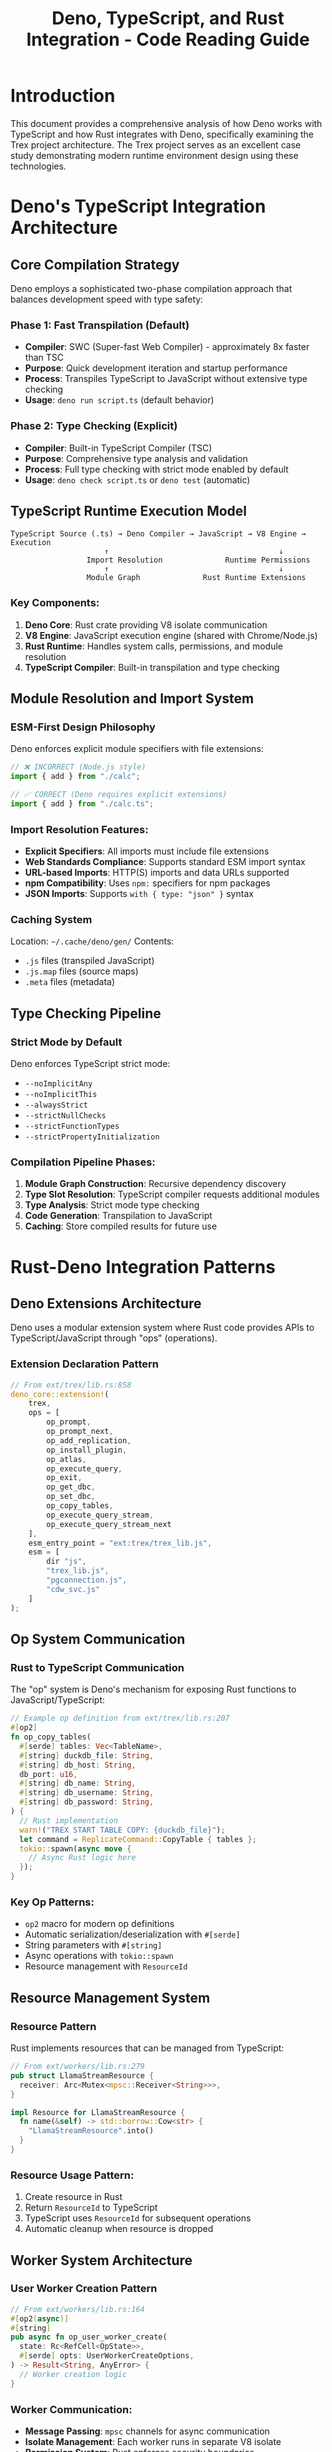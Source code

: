#+TITLE: Deno, TypeScript, and Rust Integration - Code Reading Guide

* Introduction

This document provides a comprehensive analysis of how Deno works with TypeScript and how Rust integrates with Deno, specifically examining the Trex project architecture. The Trex project serves as an excellent case study demonstrating modern runtime environment design using these technologies.

* Deno's TypeScript Integration Architecture

** Core Compilation Strategy

Deno employs a sophisticated two-phase compilation approach that balances development speed with type safety:

*** Phase 1: Fast Transpilation (Default)
- *Compiler*: SWC (Super-fast Web Compiler) - approximately 8x faster than TSC
- *Purpose*: Quick development iteration and startup performance
- *Process*: Transpiles TypeScript to JavaScript without extensive type checking
- *Usage*: =deno run script.ts= (default behavior)

*** Phase 2: Type Checking (Explicit)
- *Compiler*: Built-in TypeScript Compiler (TSC)
- *Purpose*: Comprehensive type analysis and validation
- *Process*: Full type checking with strict mode enabled by default
- *Usage*: =deno check script.ts= or =deno test= (automatic)

** TypeScript Runtime Execution Model

#+BEGIN_SRC
TypeScript Source (.ts) → Deno Compiler → JavaScript → V8 Engine → Execution
                     ↑                                      ↓
                 Import Resolution              Runtime Permissions
                     ↑                                      ↓
                 Module Graph              Rust Runtime Extensions
#+END_SRC

*** Key Components:
1. *Deno Core*: Rust crate providing V8 isolate communication
2. *V8 Engine*: JavaScript execution engine (shared with Chrome/Node.js)
3. *Rust Runtime*: Handles system calls, permissions, and module resolution
4. *TypeScript Compiler*: Built-in transpilation and type checking

** Module Resolution and Import System

*** ESM-First Design Philosophy
Deno enforces explicit module specifiers with file extensions:

#+BEGIN_SRC typescript
// ❌ INCORRECT (Node.js style)
import { add } from "./calc";

// ✅ CORRECT (Deno requires explicit extensions)
import { add } from "./calc.ts";
#+END_SRC

*** Import Resolution Features:
- *Explicit Specifiers*: All imports must include file extensions
- *Web Standards Compliance*: Supports standard ESM import syntax
- *URL-based Imports*: HTTP(S) imports and data URLs supported
- *npm Compatibility*: Uses =npm:= specifiers for npm packages
- *JSON Imports*: Supports =with { type: "json" }= syntax

*** Caching System
Location: =~/.cache/deno/gen/=
Contents:
- =.js= files (transpiled JavaScript)
- =.js.map= files (source maps)
- =.meta= files (metadata)

** Type Checking Pipeline

*** Strict Mode by Default
Deno enforces TypeScript strict mode:
- =--noImplicitAny=
- =--noImplicitThis=
- =--alwaysStrict=
- =--strictNullChecks=
- =--strictFunctionTypes=
- =--strictPropertyInitialization=

*** Compilation Pipeline Phases:
1. *Module Graph Construction*: Recursive dependency discovery
2. *Type Slot Resolution*: TypeScript compiler requests additional modules
3. *Type Analysis*: Strict mode type checking
4. *Code Generation*: Transpilation to JavaScript
5. *Caching*: Store compiled results for future use

* Rust-Deno Integration Patterns

** Deno Extensions Architecture

Deno uses a modular extension system where Rust code provides APIs to TypeScript/JavaScript through "ops" (operations).

*** Extension Declaration Pattern
#+BEGIN_SRC rust
// From ext/trex/lib.rs:858
deno_core::extension!(
    trex,
    ops = [
        op_prompt,
        op_prompt_next,
        op_add_replication,
        op_install_plugin,
        op_atlas,
        op_execute_query,
        op_exit,
        op_get_dbc,
        op_set_dbc,
        op_copy_tables,
        op_execute_query_stream,
        op_execute_query_stream_next
    ],
    esm_entry_point = "ext:trex/trex_lib.js",
    esm = [
        dir "js",
        "trex_lib.js",
        "pgconnection.js",
        "cdw_svc.js"
    ]
);
#+END_SRC

** Op System Communication

*** Rust to TypeScript Communication
The "op" system is Deno's mechanism for exposing Rust functions to JavaScript/TypeScript:

#+BEGIN_SRC rust
// Example op definition from ext/trex/lib.rs:207
#[op2]
fn op_copy_tables(
  #[serde] tables: Vec<TableName>,
  #[string] duckdb_file: String,
  #[string] db_host: String,
  db_port: u16,
  #[string] db_name: String,
  #[string] db_username: String,
  #[string] db_password: String,
) {
  // Rust implementation
  warn!("TREX START TABLE COPY: {duckdb_file}");
  let command = ReplicateCommand::CopyTable { tables };
  tokio::spawn(async move {
    // Async Rust logic here
  });
}
#+END_SRC

*** Key Op Patterns:
- =op2= macro for modern op definitions
- Automatic serialization/deserialization with =#[serde]=
- String parameters with =#[string]=
- Async operations with =tokio::spawn=
- Resource management with =ResourceId=

** Resource Management System

*** Resource Pattern
Rust implements resources that can be managed from TypeScript:

#+BEGIN_SRC rust
// From ext/workers/lib.rs:279
pub struct LlamaStreamResource {
  receiver: Arc<Mutex<mpsc::Receiver<String>>>,
}

impl Resource for LlamaStreamResource {
  fn name(&self) -> std::borrow::Cow<str> {
    "LlamaStreamResource".into()
  }
}
#+END_SRC

*** Resource Usage Pattern:
1. Create resource in Rust
2. Return =ResourceId= to TypeScript
3. TypeScript uses =ResourceId= for subsequent operations
4. Automatic cleanup when resource is dropped

** Worker System Architecture

*** User Worker Creation Pattern
#+BEGIN_SRC rust
// From ext/workers/lib.rs:164
#[op2(async)]
#[string]
pub async fn op_user_worker_create(
  state: Rc<RefCell<OpState>>,
  #[serde] opts: UserWorkerCreateOptions,
) -> Result<String, AnyError> {
  // Worker creation logic
}
#+END_SRC

*** Worker Communication:
- *Message Passing*: =mpsc= channels for async communication
- *Isolate Management*: Each worker runs in separate V8 isolate
- *Permission System*: Rust enforces security boundaries
- *Resource Sharing*: Controlled resource access between workers

* Project-Specific Architecture Analysis

** Trex Runtime Environment Structure

*** Core Components (from Cargo.toml analysis):
- =cli=: Command-line interface
- =crates/base=: Core runtime functionality
- =ext/core=: Core Deno extensions
- =ext/trex=: Business logic extensions
- =ext/workers=: Worker management
- =ext/ai=: AI/ML functionality

*** Extension Hierarchy:
#+BEGIN_SRC
Deno Core
├── Standard Extensions (http, fetch, crypto, etc.)
├── Trex Core Extensions
│   ├── Database Operations (DuckDB, PostgreSQL)
│   ├── AI/ML Operations (ONNX Runtime)
│   ├── Worker Management
│   └── Plugin System
└── Business Logic
    ├── Data Pipeline Management
    ├── SQL Query Processing
    └── Stream Processing
#+END_SRC

** Database Integration Pattern

*** DuckDB Integration Example:
#+BEGIN_SRC rust
// From ext/trex/lib.rs:662
#[op2]
#[string]
fn op_execute_query(
  #[string] database: String,
  #[string] sql: String,
  #[serde] params: Vec<TrexType>,
) -> Result<String, AnyError> {
  execute_query(database, sql, params)
}
#+END_SRC

*** Streaming Query Pattern:
#+BEGIN_SRC rust
// From ext/trex/lib.rs:752
#[op2]
#[serde]
fn op_execute_query_stream(
  state: &mut OpState,
  #[string] database: String,
  #[string] sql: String,
  #[serde] params: Vec<TrexType>,
) -> Result<ResourceId, anyhow::Error> {
  // Returns ResourceId for streaming results
}
#+END_SRC

** Plugin System Architecture

*** Plugin Installation:
#+BEGIN_SRC rust
// From ext/trex/lib.rs:526
#[op2(fast)]
fn op_install_plugin(#[string] name: String, #[string] dir: String) {
  Command::new("npx")
    .args(["bun", "install", "-f", "--no-cache", "--no-save", &name])
    .current_dir(dir)
    .status()
    .expect("failed to execute process");
}
#+END_SRC

* Integration Patterns and Best Practices

** TypeScript to Rust Communication

*** 1. Synchronous Operations
#+BEGIN_SRC rust
#[op2]
#[string]
fn op_simple_operation(#[string] input: String) -> String {
    format!("Processed: {}", input)
}
#+END_SRC

*** 2. Asynchronous Operations
#+BEGIN_SRC rust
#[op2(async)]
#[string]
async fn op_async_operation(#[string] input: String) -> Result<String, AnyError> {
    tokio::time::sleep(Duration::from_millis(100)).await;
    Ok(format!("Async result: {}", input))
}
#+END_SRC

*** 3. Resource-based Operations
#+BEGIN_SRC rust
#[op2]
#[serde]
fn op_create_resource(state: &mut OpState) -> ResourceId {
    let resource = MyResource::new();
    state.resource_table.add(resource)
}
#+END_SRC

** Error Handling Patterns

*** Rust Error to TypeScript:
#+BEGIN_SRC rust
#[op2]
fn op_fallible_operation(#[string] input: String) -> Result<String, AnyError> {
    if input.is_empty() {
        return Err(custom_error("InvalidInput", "Input cannot be empty"));
    }
    Ok(input.to_uppercase())
}
#+END_SRC

** Performance Considerations

*** 1. Fast Ops
Use =#[op2(fast)]= for simple, high-frequency operations:
#+BEGIN_SRC rust
#[op2(fast)]
fn op_fast_calculation(a: i32, b: i32) -> i32 {
    a + b
}
#+END_SRC

*** 2. Streaming for Large Data
Use resources and streaming for large datasets:
#+BEGIN_SRC rust
// Create streaming resource instead of returning large data directly
#[op2]
#[serde]
fn op_large_dataset(state: &mut OpState) -> ResourceId {
    let stream_resource = DataStreamResource::new();
    state.resource_table.add(stream_resource)
}
#+END_SRC

* Security Model

** Permission System

*** Default-Deny Security:
- All operations require explicit permissions
- Rust enforces permission boundaries
- TypeScript cannot bypass security restrictions

*** Permission Types:
- =--allow-net=: Network access
- =--allow-read=: File system read
- =--allow-write=: File system write
- =--allow-run=: Subprocess execution
- =--allow-env=: Environment variable access

** Isolate Security:
- Each worker runs in separate V8 isolate
- No shared memory between workers
- Communication only through message passing

* Development Workflow

** Building and Testing

*** Development Commands:
#+BEGIN_SRC bash
# TypeScript type checking
deno check examples/**/*.ts

# Run with permissions
deno run --allow-net --allow-read examples/main/index.ts

# Testing with automatic type checking
deno test
#+END_SRC

*** Rust Development:
#+BEGIN_SRC bash
# Build Rust components
cargo build

# Run tests
cargo test

# Check formatting
cargo fmt --check
#+END_SRC

** Debugging Integration

*** TypeScript Debugging:
- Source maps preserved from compilation
- Chrome DevTools integration
- V8 inspector support

*** Rust Debugging:
- =tracing= crate for structured logging
- =warn!()=, =error!()= macros for output
- Integration with TypeScript error propagation

* Conclusion

The Deno-TypeScript-Rust integration in the Trex project demonstrates several key architectural principles:

1. *Modular Extension System*: Clean separation between runtime, extensions, and business logic
2. *Type Safety*: Full TypeScript support with strict mode enforcement
3. *Performance*: Strategic use of fast transpilation vs. full type checking
4. *Security*: Default-deny permissions with Rust enforcement
5. *Async-First Design*: Native support for asynchronous operations
6. *Resource Management*: Proper cleanup and lifecycle management
7. *Web Standards Compliance*: ESM modules and modern JavaScript APIs

This architecture provides a robust foundation for building high-performance, secure, and maintainable applications that leverage the strengths of all three technologies.

* File References

Key files examined in this analysis:
- =deno.json= - Deno configuration and workspace setup
- =Cargo.toml= - Rust workspace and dependency management
- =ext/trex/lib.rs:858= - Main Trex extension definition
- =ext/workers/lib.rs:164= - Worker creation system
- =crates/base/src/lib.rs= - Core base functionality
- =ext/trex/lib.rs:207-873= - Database and streaming operations